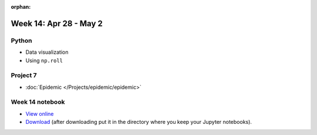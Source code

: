 :orphan:

Week 14: Apr 28 - May 2
========================

Python
~~~~~~

* Data visualization
* Using ``np.roll``

Project 7
~~~~~~~~~~

* :doc:`Epidemic </Projects/epidemic/epidemic>`


Week 14 notebook
~~~~~~~~~~~~~~~~
- `View online <../_static/weekly_notebooks/week14_notebook.html>`_
- `Download <../_static/weekly_notebooks/week14_notebook.ipynb>`_ (after downloading put it in the directory where you keep your Jupyter notebooks).